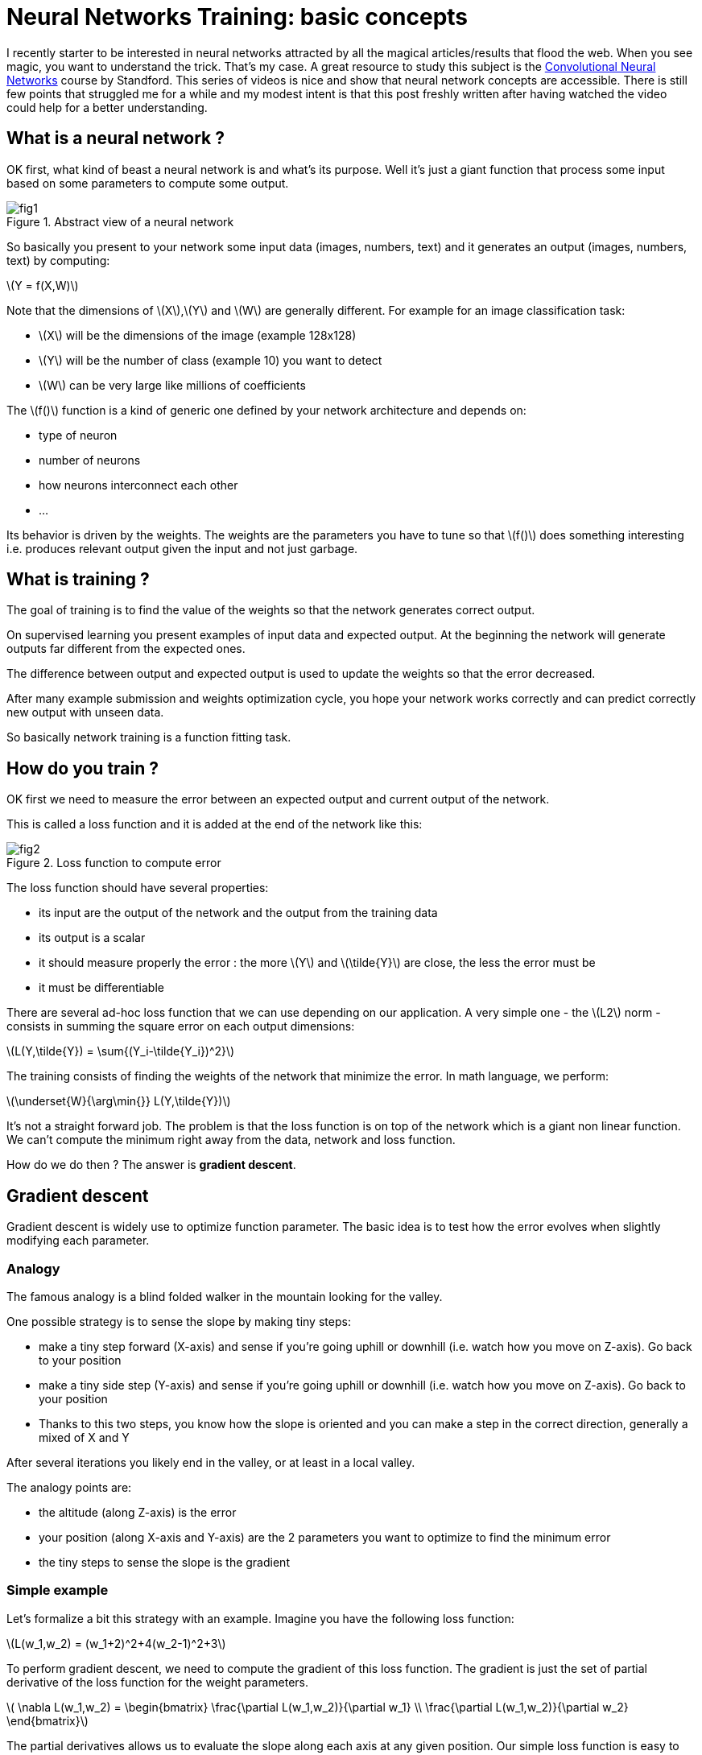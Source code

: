 :published_at: 2017-06-12
:hp-tags: Blog, Neural network
:hp-alt-title: nn_training_basics
:stem: latexmath
// default image resource for local edition
:imgdir: ./../images/2017-06-12-neural_networks_training_basics
// uncomment for web publication
:imgdir: 2017-06-12-neural_networks_training_basics

:hp-image: https://elinep.github.io/blog/images/2017-06-12-neural_networks_training_basics/cover.jpg


= Neural Networks Training: basic concepts

I recently starter to be interested in neural networks attracted by all the
magical articles/results that flood the web.
When you see magic, you want to understand the trick. That’s my case.
A great resource to study this subject is the
https://www.youtube.com/watch?v=yp9rwI_LZX8&list=PL16j5WbGpaM0_Tj8CRmurZ8Kk1gEBc7fg[Convolutional Neural Networks] course by Standford.
This series of videos is nice and show that neural network concepts are accessible.
There is still few points that struggled me for a while and my modest intent is
that this post freshly written after having watched the video could help for a
better understanding.

== What is a neural network ?
OK first, what kind of beast a neural network is and what’s its purpose. Well
it’s just a giant function that process some input based on some parameters to
compute some output.

.Abstract view of a neural network
image::{imgdir}/fig1.png[align="center"]

So basically you present to your network some input data (images, numbers, text)
and it generates an output (images, numbers, text) by computing:

[.text-center]
stem:[Y = f(X,W)]

Note that the dimensions of stem:[X],stem:[Y] and stem:[W] are generally different.
For example for an image classification task:

* stem:[X] will be the dimensions of the image (example 128x128)
* stem:[Y] will be the number of class (example 10) you want to detect
* stem:[W] can be very large like millions of coefficients

The stem:[f()] function is a kind of generic one defined by your network
architecture and depends on:

* type of neuron
* number of neurons
* how neurons interconnect each other
* ...

Its behavior is driven by the weights. The weights are the parameters you have to
tune so that stem:[f()] does something interesting i.e. produces relevant output
given the input and not just garbage.

== What is training ?
The goal of training is to find the value of the weights so that the network
generates correct output.

On supervised learning you present examples of input data and expected output.
At the beginning the network will generate outputs far different from the
expected ones.

The difference between output and expected output is used to update the weights
so that the error decreased.

After many example submission and weights optimization cycle, you hope your
network works correctly and can predict correctly new output with unseen data.

So basically network training is a function fitting task.

== How do you train ?
OK first we need to measure the error between an expected output and current
output of the network.

This is called a loss function and it is added at the end of the network like this:

.Loss function to compute error
image::{imgdir}/fig2.png[align="center"]

The loss function should have several properties:

* its input are the output of the network and the output from the training data
* its output is a scalar
* it should measure properly the error : the more stem:[Y] and stem:[\tilde{Y}]
are close, the less the error must be
* it must be differentiable

There are several ad-hoc loss function that we can use depending on our application.
A very simple one - the stem:[L2] norm - consists in summing the square error on
each output dimensions:

[.text-center]
stem:[L(Y,\tilde{Y}) = \sum{(Y_i-\tilde{Y_i})^2}]

The training consists of finding the weights of the network that minimize the
error. In math language, we perform:

[.text-center]
stem:[\underset{W}{\arg\min{}} L(Y,\tilde{Y})]

It’s not a straight forward job. The problem is that the loss function is on top
of the network which is a giant non linear function. We can’t compute the minimum
right away from the data, network and loss function.

How do we do then ? The answer is *gradient descent*.

== Gradient descent

Gradient descent is widely use to optimize function parameter. The basic idea is
to test how the error evolves when slightly modifying each parameter.

=== Analogy

The famous analogy is a blind folded walker in the mountain looking for the valley.

One possible strategy is to sense the slope by making tiny steps:

* make a tiny step forward (X-axis) and sense if you’re going uphill or downhill
(i.e. watch how you move on Z-axis). Go back to your position
* make a tiny side step (Y-axis) and sense if you’re going uphill or downhill
(i.e. watch how you move on Z-axis). Go back to your position
* Thanks to this two steps, you know how the slope is oriented and you can make
a step in the correct direction, generally a mixed of X and Y

After several iterations you likely end in the valley, or at least in a local
valley.

The analogy points are:

* the altitude (along Z-axis) is the error
* your position (along X-axis and Y-axis) are the 2 parameters you want to
optimize to find the minimum error
* the tiny steps to sense the slope is the gradient

=== Simple example
Let’s formalize a bit this strategy with an example.
Imagine you have the following loss function:

[.text-center]
stem:[L(w_1,w_2) = (w_1+2)^2+4(w_2-1)^2+3]

To perform gradient descent, we need to compute the gradient of this loss function.
The gradient is just the set of partial derivative of the loss function for the
weight parameters.

[.text-center]
stem:[
\nabla L(w_1,w_2) =
\begin{bmatrix}
\frac{\partial L(w_1,w_2)}{\partial w_1}
\\
\frac{\partial L(w_1,w_2)}{\partial w_2}
\end{bmatrix}]

The partial derivatives allows us to evaluate the slope along each axis at any
given position. Our simple loss function is easy to derivate:

[.text-center]
stem:[
\nabla L(w_1,w_2) =
\begin{bmatrix}
\frac{\partial L(w_1,w_2)}{\partial w_1}
\\
\frac{\partial L(w_1,w_2)}{\partial w_2}
\end{bmatrix}
=
\begin{bmatrix}
2w_1+4
\\
8w_2-8
\end{bmatrix}]

Now that we can compute the slope we can run the algorithm:

1. evaluate the local gradient at the current position
2. update the position by making step proportional to the local gradient
3. go back to 1.

Let’s do the first iteration:

* we start at a random position stem:[w_1=-5, w_2=5]
* we evaluate the gradient at this position
stem:[
\nabla L(-5,5) =
\begin{bmatrix}
\frac{\partial L(-5,5)}{\partial -5}
\\
\frac{\partial L(-5,5)}{\partial 5}
\end{bmatrix}
=
\begin{bmatrix}
2\times-5+4
\\
8\times5-8
\end{bmatrix}
=
\begin{bmatrix}
-6
\\
32
\end{bmatrix}]
which means that locally the error decreases a bit when stem:[w_1] increases,
and the error increases a lot when stem:[w_2] increases.
Therefore to go downhill we have to increase stem:[w_1] and decrease stem:[w_2]
* Update current position to go downhill
stem:[
\begin{bmatrix}
w_1
\\
w_2
\end{bmatrix}
=
\begin{bmatrix}
w_1
\\
w_2
\end{bmatrix}
-
\lambda
\nabla L(w_1,w_2)
=
\begin{bmatrix}
-5+6\lambda
\\
5-32\lambda
\end{bmatrix}]
where stem:[\lambda] is a scalar parameter to control the size of your step

Here is graphically what happens for few iterations with stem:[\lambda=0.04]:

.Gradient descent iterations for a simple function - The red dot, is the initial position. The arrows represents the evaluation of the current gradient (the slope on each axis). The surface is the loss function.
image::{imgdir}/fig_gradient_descent.png[align="center"]

NOTE: When to stop the algorithm? Generally for neural networks training,
you run it a fix number of times. It is one of your hyperparameter. In the same
time you monitor that your error behave correctly (i.e. decreases)

We presented the basic gradient descent algorithm. It has a disadvantage of being
very slow (you need a lot of iteration to find the best position). There are
clever way to update the position but they all rely on the local gradient
evaluation.

OK so to train a neural network, we need to compute the partial derivative of
the loss:

[.text-center]
stem:[\frac{\partial L(f(X,W),\tilde{Y})}{\partial{W_i}}]

The problem is that it’s not straightforward as stem:[f()] can be very complex.
We can’t compute it by hand as we did with our little example. We could evaluate
numerically the gradient by running the network with tiny variation on each weight
at a time and monitor the error but it has drawbacks:

* it is an approximation
* you need to run the network (i.e. evaluate ) as many times as the number of
weights just for one gradient descent iteration which is impractical.

The solution is the *backward propagation*.

== Backward propagation
So far we abstracted the neural network with the function stem:[Y = f(X,W)].
Before introducing back propagation, let’s see how this function looks like.

=== Neural networks, under the hood
A neural network is a composition of elementary functions called neurons.
The neuron transformation is quite basic. It combines the input and generate a
scalar output. There are several variants but here is a typical one:

[.text-center]
stem:[Y = f_{neuron}(X,W,B) = \max(0,\sum\limits_{i=0}^{N}{(X_i \cdot W_i)}+B)]

[.text-center]
with stem:[Y \in \mathbb{R}], stem:[X \in \mathbb{R}^N], stem:[W \in \mathbb{R}^{N}]
and stem:[B \in \mathbb{R}]

This function simply computes a weighted sum of the input data,
adds a bias and saturates the result with stem:[\max()]. The stem:[\max()] part
is called the activation function.
There are different possible activation functions.

NOTE: The bias like the weights is a parameter that needs to be trained.
That’s why stem:[B] is often omitted and included in stem:[W] and we simply write: stem:[Y = f_{neuron}(X,W)]
with stem:[W \in \mathbb{R}^{N+1}]

By chaining several layers of neurons, you obtain a neural network:

.A neural network
image::{imgdir}/fig3.png[align="center"]

Backward propagation is a recursive method to evaluate the gradient of
the loss function (i.e. stem:[\frac{\partial L(Y,\tilde{Y})}{\partial W_i}])
by considering one simple neuron at a time.

=== Chain rule
Backward propagation relies on the chain rule.
The chain rule is a method to compute the derivative of the composition of
two functions.

Consider two functions stem:[y_f=f(x_f)], stem:[y_g=g(x_g)] and compose them
to form a third one:

[.text-center]
stem:[y=h(x)=g(f(x))]

.Composition of two functions
image::{imgdir}/fig4.png[align="center"]

Chain rule states:

[.text-center]
stem:[\frac{df}{dx}(a) = \frac{dg}{df}(f(a)) \cdot \frac{df}{dx}(a)]

In other word, to derivate a composition of function we simply multiply the
derivative of the underlying functions where they are individually evaluated.

Let’s see with an example:

* stem:[f(x)=3x+1]
* stem:[g(f)=f^2]
* stem:[h(x)=g(f(x))=(3x+1)^2=9x^2+6x+1]

By evaluating the derivative of stem:[h] on point stem:[a] directly we find:

[.text-center]
stem:[\frac{dh}{dx}(a) = 18a+6]

With the chain rule method we find:

[.text-center]
stem:[\frac{dg}{df}=2f], stem:[\frac{df}{dx}=3]

so,

[.text-center]
stem:[\frac{dg}{df}(f(a))=2f(a)=2(3a+1)], stem:[\frac{df}{dx}(a)=3]

putting all together,

[.text-center]
stem:[\frac{dh}{dx}(a)=\frac{dg}{df}(f(a)) \cdot \frac{df}{dx}(a) = (6a+2) \cdot 3 = 18a+6]
as expected

From stem:[f] point of view, it means that to compute the derivative regarding stem:[x]
for a particular value stem:[a], we need:

* stem:[\frac{df}{dx}(a)], the local derivative
* stem:[\frac{dg}{df}(f(a))] which is the evaluation of the local derivative of
the next « block » i.e. the stem:[g] function

=== Chain rule applied to a network

The idea of back propagation is to apply chain rule on the loss function
stem:[L(Y,\tilde{Y})].
For each function of the network (neuron, loss) we will evaluate the gradient of
the output regarding the input that are influenced by the weights of the networks.

==== Gradient propagation in the loss function
We start by evaluating the gradient of the error on the loss function.
The loss function depends on two variable:

* the network output stem:[Y] which obviously depends on the weights stem:[W].
The gradient stem:[G_Y] must be evaluated
* the expected output stem:[\tilde{Y}] from the training data which does not depend
on the weight. There is no need to compute stem:[G_{\tilde{Y}}]

For the loss function we introduced earlier we have:

[.text-center]
stem:[G_{Y_i} = \frac{\partial L(Y,\tilde{Y})}{\partial Y_i}
= \frac{\partial \sum{(Y_i-\tilde{Y_i})^2} }{\partial Y_i}
= 2(Y_i - \tilde{Y}_i)]

Once the gradient has been evaluated in the loss function, it can flows in the
neurons. We transmit stem:[G_Y] to the last neurons of the network which are placed
right before the loss function.
These last neuron will also compute gradient and transmit it to their ancestors
and so on until we reach the first neurons of the network.

==== Gradient propagation in a neuron
Let's focus on one neuron and assume we receive the gradient stem:[G_Y] from the
next neurons (i.e. all the neurons that use our output as input) or from the loss
function when we are one of the last neurons.

Thanks to the chain rule we compute the following gradients:

* the weight gradient stem:[G_{W_i} = G_Y \cdot \frac{\partial F_{neuron}(X,W)}{\partial W_i}]
senses the influence of the neuron's weights on the final error. stem:[G_{W_i}]
will be used to update the current neuron weights
* the weight gradient stem:[G_{B} = G_Y \cdot \frac{\partial F_{neuron}(X,W)}{\partial B}]
for the same reason. stem:[G_{B}] will be used to update the current neuron bias
* the input gradient stem:[G_{X_i} = G_Y \cdot \frac{\partial F_{neuron}(X,W)}{\partial X_i}]
senses the influence of the current neuron input on the final error. stem:[G_{X_i}]
will tell to the previous neuron how it should modify its output so that our
output help to decrease the error.

.Gradient flow inside a neuron
image::{imgdir}/fig5.png[align="center"]

With the neuron definition we have seen, we obtain:

[.text-center]
stem:[{F_{neuron}(X,W,B) = \max(0,\sum\limits_{i=0}^{N}{(X_i \cdot W_i)}+B)} = Y]

[.text-center]
stem:[G_{W_i} = G_Y \cdot \frac{\partial F_{neuron}(X,W,B)}{\partial W_i}
=G_Y \cdot
\Big\{
\begin{matrix}
X_i & Y>0 \\
0 & Y \leqslant 0
\end{matrix}]

[.text-center]
stem:[G_{B} = G_Y \cdot \frac{\partial F_{neuron}(X,W,B)}{\partial W_B}
=G_Y \cdot
\Big\{
\begin{matrix}
1 & Y>0 \\
0 & Y \leqslant 0
\end{matrix}]

[.text-center]
stem:[G_{X_i} = G_Y \cdot \frac{\partial F_{neuron}(X,W,B)}{\partial W_i}
=G_Y \cdot
\Big\{
\begin{matrix}
W_i & Y>0 \\
0 & Y \leqslant 0
\end{matrix}]

stem:[G_{X_i}] are transmitted to previous neurons while stem:[G_{W_i}] and
stem:[G_{B}] are used by the gradient descent algorithm to update parameters
stem:[W] and stem:[B] for the current neuron.

NOTE: Most of the time a neuron output is linked to multiple neurons.
Therefore during back propagation a neuron receive several stem:[G_{Y_i}] gradients.
The gradient used for back propagation is simply the sum of all the incoming
gradients stem:[G_Y = \sum{G_{Y_i}}] (see https://en.wikipedia.org/wiki/Chain_rule#Higher_dimensions).

== Training process overview
We have all the tools required to train a network. Let's summarize:

1. we set up a network by connecting multiple neurons
2. we prepare training data: input stem:[X] and ground truth associated output
 stem:[Y]
3. we choose a loss function and add it at the end of the network
4. we pick up an example and run it through the network and the loss function
(*forward propagation*)
5. we compute gradient from the loss function to the first neurons of the network
(*backward propagation*)
6. thanks to the weight and bias gradients, we make a tiny update of the neuron's
weights and bias (*gradient descent*)
7. we go back to *4* and loop for many iterations.
